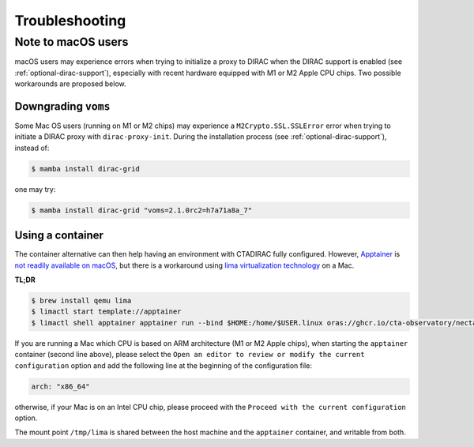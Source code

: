 .. _troubleshooting:

Troubleshooting
===============

.. _note_mac_users:

Note to macOS users
-------------------

macOS users may experience errors when trying to initialize a proxy to DIRAC when the
DIRAC support is enabled (see :ref:`optional-dirac-support`), especially with recent
hardware equipped with M1 or M2 Apple CPU chips. Two possible workarounds are proposed
below.

Downgrading ``voms``
^^^^^^^^^^^^^^^^^^^^

Some Mac OS users (running on M1 or M2 chips) may experience a ``M2Crypto.SSL.SSLError``
error when trying to initiate a DIRAC proxy with ``dirac-proxy-init``. During the
installation process (see :ref:`optional-dirac-support`), instead of:

.. code-block:: console

   $ mamba install dirac-grid

one may try:

.. code-block:: console

  $ mamba install dirac-grid "voms=2.1.0rc2=h7a71a8a_7"


Using a container
^^^^^^^^^^^^^^^^^

The container alternative can then help having an environment with CTADIRAC fully configured.
However, `Apptainer <https://apptainer.org/>`_ is `not readily available on macOS <https://apptainer.org/docs/admin/main/installation.html#mac>`_,
but there is a workaround using `lima virtualization technology <https://lima-vm.io/>`_
on a Mac.

**TL;DR**

.. code-block:: console

   $ brew install qemu lima
   $ limactl start template://apptainer
   $ limactl shell apptainer apptainer run --bind $HOME:/home/$USER.linux oras://ghcr.io/cta-observatory/nectarchain:latest


If you are running a Mac which CPU is based on ARM architecture (M1 or M2 Apple chips),
when starting the ``apptainer`` container (second line above), please select the
``Open an editor to review or modify the current configuration`` option and add the
following line at the beginning of the configuration file:

.. code-block:: console

   arch: "x86_64"

otherwise, if your Mac is on an Intel CPU chip, please proceed with the
``Proceed with the current configuration`` option.

The mount point ``/tmp/lima`` is shared between the host machine and the ``apptainer``
container, and writable from both.

